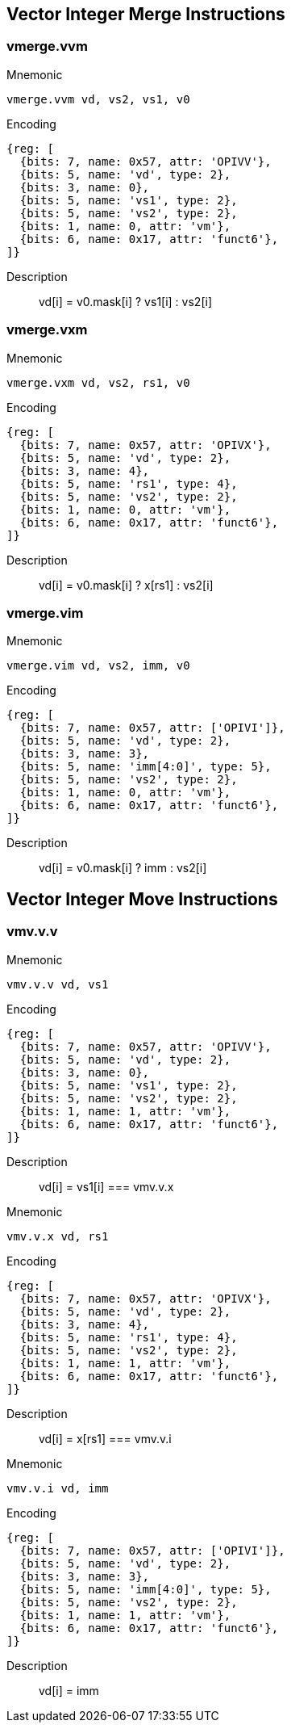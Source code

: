 == Vector Integer Merge Instructions

=== vmerge.vvm
Mnemonic::
--
    vmerge.vvm vd, vs2, vs1, v0
--

Encoding::
[wavedrom, , svg]
....
{reg: [
  {bits: 7, name: 0x57, attr: 'OPIVV'},
  {bits: 5, name: 'vd', type: 2},
  {bits: 3, name: 0},
  {bits: 5, name: 'vs1', type: 2},
  {bits: 5, name: 'vs2', type: 2},
  {bits: 1, name: 0, attr: 'vm'},
  {bits: 6, name: 0x17, attr: 'funct6'},
]}
....

Description::
vd[i] = v0.mask[i] ? vs1[i] : vs2[i]

=== vmerge.vxm
Mnemonic::
--
    vmerge.vxm vd, vs2, rs1, v0
--

Encoding::
[wavedrom, , svg]
....
{reg: [
  {bits: 7, name: 0x57, attr: 'OPIVX'},
  {bits: 5, name: 'vd', type: 2},
  {bits: 3, name: 4},
  {bits: 5, name: 'rs1', type: 4},
  {bits: 5, name: 'vs2', type: 2},
  {bits: 1, name: 0, attr: 'vm'},
  {bits: 6, name: 0x17, attr: 'funct6'},
]}
....

Description::
vd[i] = v0.mask[i] ? x[rs1] : vs2[i]

=== vmerge.vim
Mnemonic::
--
    vmerge.vim vd, vs2, imm, v0
--

Encoding::
[wavedrom, , svg]
....
{reg: [
  {bits: 7, name: 0x57, attr: ['OPIVI']},
  {bits: 5, name: 'vd', type: 2},
  {bits: 3, name: 3},
  {bits: 5, name: 'imm[4:0]', type: 5},
  {bits: 5, name: 'vs2', type: 2},
  {bits: 1, name: 0, attr: 'vm'},
  {bits: 6, name: 0x17, attr: 'funct6'},
]}
....

Description::
vd[i] = v0.mask[i] ? imm    : vs2[i]

== Vector Integer Move Instructions

=== vmv.v.v

Mnemonic::
--
    vmv.v.v vd, vs1
--

Encoding::
[wavedrom, , svg]
....
{reg: [
  {bits: 7, name: 0x57, attr: 'OPIVV'},
  {bits: 5, name: 'vd', type: 2},
  {bits: 3, name: 0},
  {bits: 5, name: 'vs1', type: 2},
  {bits: 5, name: 'vs2', type: 2},
  {bits: 1, name: 1, attr: 'vm'},
  {bits: 6, name: 0x17, attr: 'funct6'},
]}
....

Description::
vd[i] = vs1[i]
=== vmv.v.x

Mnemonic::
--
    vmv.v.x vd, rs1
--

Encoding::
[wavedrom, , svg]
....
{reg: [
  {bits: 7, name: 0x57, attr: 'OPIVX'},
  {bits: 5, name: 'vd', type: 2},
  {bits: 3, name: 4},
  {bits: 5, name: 'rs1', type: 4},
  {bits: 5, name: 'vs2', type: 2},
  {bits: 1, name: 1, attr: 'vm'},
  {bits: 6, name: 0x17, attr: 'funct6'},
]}
....

Description::
vd[i] = x[rs1]
=== vmv.v.i

Mnemonic::
--
    vmv.v.i vd, imm
--

Encoding::
[wavedrom, , svg]
....
{reg: [
  {bits: 7, name: 0x57, attr: ['OPIVI']},
  {bits: 5, name: 'vd', type: 2},
  {bits: 3, name: 3},
  {bits: 5, name: 'imm[4:0]', type: 5},
  {bits: 5, name: 'vs2', type: 2},
  {bits: 1, name: 1, attr: 'vm'},
  {bits: 6, name: 0x17, attr: 'funct6'},
]}
....

Description::
vd[i] = imm
